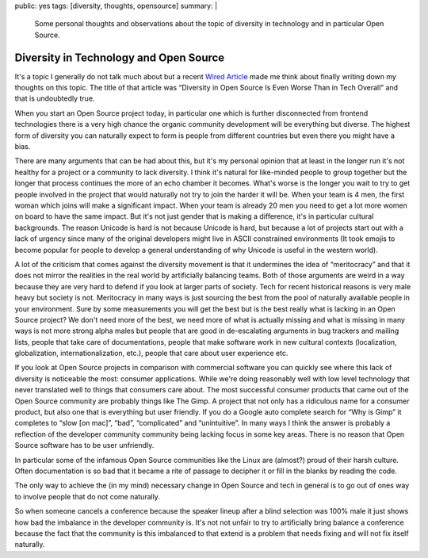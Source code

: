 public: yes
tags: [diversity, thoughts, opensource]
summary: |
  Some personal thoughts and observations about the topic of diversity in
  technology and in particular Open Source.

Diversity in Technology and Open Source
=======================================

It's a topic I generally do not talk much about but a recent `Wired
Article <https://www.wired.com/2017/06/diversity-open-source-even-worse-tech-overall/>`__
made me think about finally writing down my thoughts on this topic.  The
title of that article was “Diversity in Open Source Is Even Worse Than in
Tech Overall” and that is undoubtedly true.

When you start an Open Source project today, in particular one which is
further disconnected from frontend technologies there is a very high
chance the organic community development will be everything but diverse.
The highest form of diversity you can naturally expect to form is people
from different countries but even there you might have a bias.

There are many arguments that can be had about this, but it's my personal
opinion that at least in the longer run it's not healthy for a project or
a community to lack diversity.  I think it's natural for like-minded people
to group together but the longer that process continues the more of an
echo chamber it becomes.  What's worse is the longer you wait to try to
get people involved in the project that would naturally not try to join
the harder it will be.  When your team is 4 men, the first woman which
joins will make a significant impact.  When your team is already 20 men
you need to get a lot more women on board to have the same impact.  But
it's not just gender that is making a difference, it's in particular
cultural backgrounds.  The reason Unicode is hard is not because Unicode
is hard, but because a lot of projects start out with a lack of urgency
since many of the original developers might live in ASCII constrained
environments (It took emojis to become popular for people to develop
a general understanding of why Unicode is useful in the western world).

A lot of the criticism that comes against the diversity movement is that
it undermines the idea of “meritocracy” and that it does not mirror the
realities in the real world by artificially balancing teams.  Both of
those arguments are weird in a way because they are very hard to defend
if you look at larger parts of society.  Tech for recent historical
reasons is very male heavy but society is not.  Meritocracy in many ways
is just sourcing the best from the pool of naturally available people
in your environment.  Sure by some measurements you will get the best
but is the best really what is lacking in an Open Source project?  We
don't need more of the best, we need more of what is actually missing
and what is missing in many ways is not more strong alpha males but
people that are good in de-escalating arguments in bug trackers and
mailing lists, people that take care of documentations, people that
make software work in new cultural contexts (localization, globalization,
internationalization, etc.), people that care about user experience
etc.

If you look at Open Source projects in comparison with commercial
software you can quickly see where this lack of diversity is noticeable
the most: consumer applications.  While we're doing reasonably well with
low level technology that never translated well to things that consumers
care about.  The most successful consumer products that came out of the
Open Source community are probably things like The Gimp.  A project that
not only has a ridiculous name for a consumer product, but also one that
is everything but user friendly.  If you do a Google auto complete search
for “Why is Gimp” it completes to “slow [on mac]”, “bad”, “complicated”
and “unintuitive”.  In many ways I think the answer is probably a
reflection of the developer community community being lacking focus in
some key areas.  There is no reason that Open Source software has to be
user unfriendly.

In particular some of the infamous Open Source communities like the
Linux are (almost?) proud of their harsh culture.  Often documentation
is so bad that it became a rite of passage to decipher it or fill in
the blanks by reading the code.

The only way to achieve the (in my mind) necessary change in Open Source
and tech in general is to go out of ones way to involve people that do
not come naturally.

So when someone cancels a conference because the speaker lineup after a
blind selection was 100% male it just shows how bad the imbalance in the
developer community is.  It's not not unfair to try to artificially bring
balance a conference because the fact that the community is this
imbalanced to that extend is a problem that needs fixing and will not
fix itself naturally.
